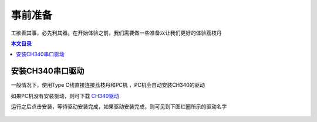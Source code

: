 事前准备
=================================================

工欲善其事，必先利其器。在开始体验之前，我们需要做一些准备以让我们更好的体验荔枝丹

.. contents:: 本文目录

安装CH340串口驱动
-------------------------------------------------

一般情况下，使用Type C线直接连接荔枝丹和PC机 ，PC机会自动安装CH340的驱动

如果PC机没有安装驱动，则可下载 `CH340驱动  <http://pgeza64pd.bkt.clouddn.com/CH341SER.EXE>`_ 

运行之后点击安装，等待驱动安装完成，如果驱动安装完成，则可见到下图红圈所示的驱动名字

.. figure:: http://pgeza64pd.bkt.clouddn.com/CH340.png
  :width: 500px
  :align: center



